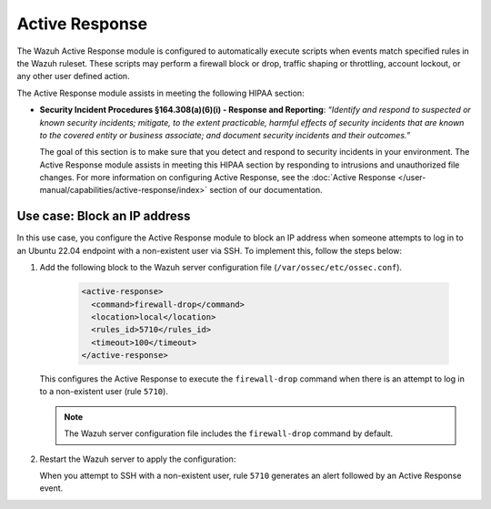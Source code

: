 .. Copyright (C) 2015, Wazuh, Inc.

.. meta::
  :description: The Active Response module assists in meeting HIPAA compliance. Learn more about it in this section of the Wazuh documentation.

Active Response
===============

The Wazuh Active Response module is configured to automatically execute scripts when events match specified rules in the Wazuh ruleset. These scripts may perform a firewall block or drop, traffic shaping or throttling, account lockout, or any other user defined action.

The Active Response module assists in meeting the following HIPAA section:

- **Security Incident Procedures §164.308(a)(6)(i) - Response and Reporting**: *“Identify and respond to suspected or known security incidents; mitigate, to the extent practicable, harmful effects of security incidents that are known to the covered entity or business associate; and document security incidents and their outcomes.”*

  The goal of this section is to make sure that you detect and respond to security incidents in your environment. The Active Response module assists in meeting this HIPAA section by responding to intrusions and unauthorized file changes. For more information on configuring Active Response, see the :doc:`Active Response  </user-manual/capabilities/active-response/index>` section of our documentation.

Use case: Block an IP address
-----------------------------

In this use case, you configure the Active Response module to block an IP address when someone attempts to log in to an Ubuntu 22.04 endpoint with a non-existent user via SSH. To implement this, follow the steps below:

#. Add the following block to the Wazuh server configuration file (``/var/ossec/etc/ossec.conf``).

    .. code-block:: console

        <active-response>
          <command>firewall-drop</command>
          <location>local</location>
          <rules_id>5710</rules_id>
          <timeout>100</timeout>
        </active-response>

   This configures the Active Response to execute the ``firewall-drop`` command when there is an attempt to log in to a non-existent user (rule ``5710``).

   .. note::

      The Wazuh server configuration file includes the ``firewall-drop`` command by default.

#. Restart the Wazuh server to apply the configuration:

   .. include:: /_templates/common/restart_manager.rst

   When you attempt to SSH with a non-existent user, rule ``5710`` generates an alert followed by an Active Response event.

   .. thumbnail:: /images/compliance/hipaa/08-active-response.png    
      :title: Rule 5710 generates an alert followed by an Active Response event
      :align: center
      :width: 80%

   .. thumbnail:: /images/compliance/hipaa/09-active-response.png    
      :title: Rule 5710 generates an alert followed by an Active Response event
      :align: center
      :width: 80%      